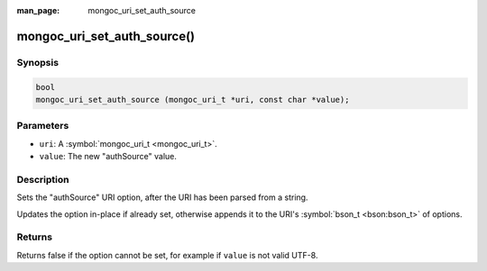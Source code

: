 :man_page: mongoc_uri_set_auth_source

mongoc_uri_set_auth_source()
============================

Synopsis
--------

.. code-block:: c

  bool
  mongoc_uri_set_auth_source (mongoc_uri_t *uri, const char *value);

Parameters
----------

* ``uri``: A :symbol:`mongoc_uri_t <mongoc_uri_t>`.
* ``value``: The new "authSource" value.

Description
-----------

Sets the "authSource" URI option, after the URI has been parsed from a string.

Updates the option in-place if already set, otherwise appends it to the URI's :symbol:`bson_t <bson:bson_t>` of options.

Returns
-------

Returns false if the option cannot be set, for example if ``value`` is not valid UTF-8.

